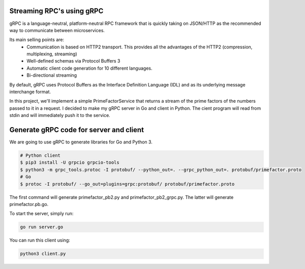 Streaming RPC's using gRPC
--------------------------

gRPC is a language-neutral, platform-neutral RPC framework that is quickly taking on JSON/HTTP
as the recommended way to communicate between microservices.

Its main selling points are:
 - Communication is based on HTTP2 transport. This provides all the advantages of the HTTP2 (compression, multiplexing, streaming)
 - Well-defined schemas via Protocol Buffers 3
 - Automatic client code generation for 10 different languages.
 - Bi-directional streaming

By default, gRPC uses Protocol Buffers as the Interface Definition Language (IDL) and as its underlying message interchange format.

In this project, we'll implement a simple PrimeFactorService that returns a stream of the prime factors of the numbers passed to it
in a request.
I decided to make my gRPC server in Go and client in Python.
The cient program will read from stdin and will immediately push it to the service.

Generate gRPC code for server and client
----------------------------------------

We are going to use gRPC to generate libraries for Go and Python 3.

.. code-block:: bash

 # Python client
 $ pip3 install -U grpcio grpcio-tools
 $ python3 -m grpc_tools.protoc -I protobuf/ --python_out=. --grpc_python_out=. protobuf/primefactor.proto
 # Go
 $ protoc -I protobuf/ --go_out=plugins=grpc:protobuf/ protobuf/primefactor.proto

The first command will generate primefactor_pb2.py and primefactor_pb2_grpc.py.
The latter will generate primefactor.pb.go.

To start the server, simply run:

.. code-block:: bash

  go run server.go

You can run this client using:

.. code-block:: bash

  python3 client.py


.. image:: demo.gif
